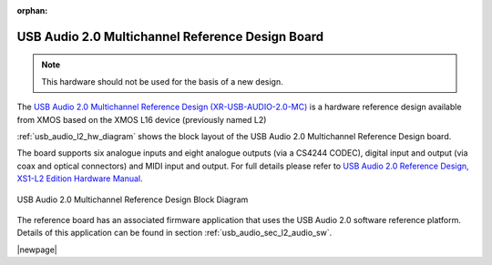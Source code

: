 :orphan:

USB Audio 2.0 Multichannel Reference Design Board
-------------------------------------------------

.. note::
        This hardware should not be used for the basis of a new design.

The `USB Audio 2.0 Multichannel Reference Design (XR-USB-AUDIO-2.0-MC) <https://www.xmos.com/support/boards?product=14771>`_ is a hardware reference design available from XMOS based on the XMOS L16 device (previously named L2)

:ref:`usb_audio_l2_hw_diagram` shows the block layout of the USB Audio 2.0 Multichannel Reference Design board.

The board supports six analogue inputs and eight analogue outputs (via a CS4244 CODEC), digital input and output (via coax and optical connectors) and MIDI input and output. For full details please refer to `USB Audio 2.0 Reference Design, XS1-L2 Edition Hardware Manual <https://www.xmos.com/download/public/USB-Audio-2.0-MC-Hardware-Manual%281.6%29.pdf>`_.

.. _usb_audio_l2_hw_diagram:

.. figure:: images/l2_block_diagram.*
     :align: center
     :width: 100%

     USB Audio 2.0 Multichannel Reference Design Block Diagram

The reference board has an associated firmware application that uses the USB Audio 2.0 software reference
platform. Details of this application can be found in section :ref:`usb_audio_sec_l2_audio_sw`.

|newpage|
